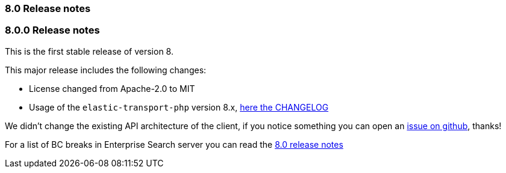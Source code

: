 [[release_notes_80]]
=== 8.0 Release notes

[discrete]
[[release_notes_800]]
=== 8.0.0 Release notes

This is the first stable release of version 8.

This major release includes the following changes:

- License changed from Apache-2.0 to MIT

- Usage of the `elastic-transport-php` version 8.x, https://github.com/elastic/elastic-transport-php/blob/master/CHANGELOG.md[here the CHANGELOG]

We didn't change the existing API architecture of the client, if you notice
something you can open an https://github.com/elastic/enterprise-search-php/issues[issue on github], thanks!

For a list of BC breaks in Enterprise Search server you can read the
https://www.elastic.co/guide/en/enterprise-search/current/release-notes-8.0.0.html[8.0 release notes]
